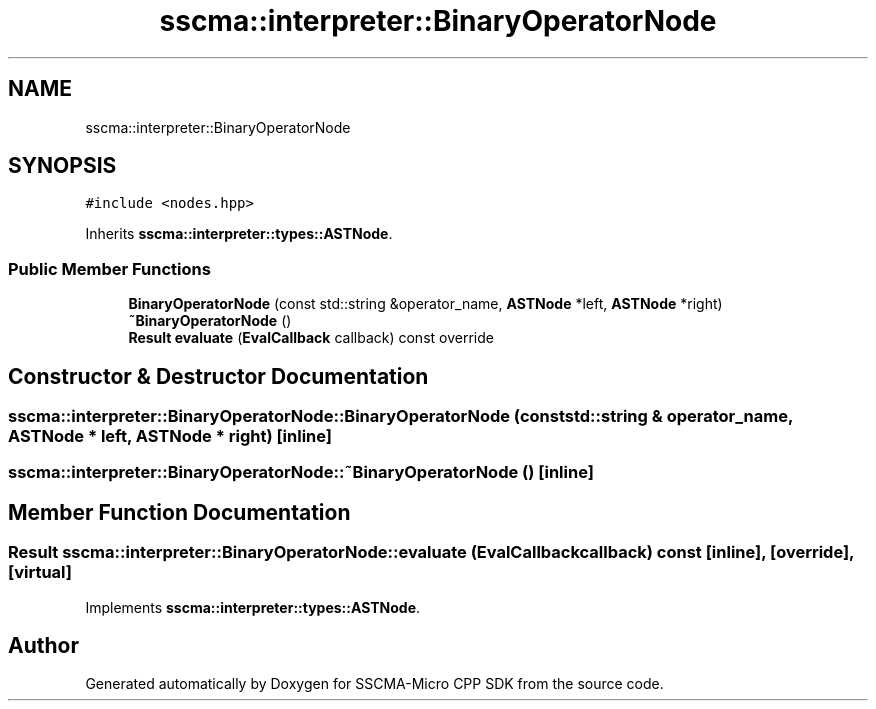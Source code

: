 .TH "sscma::interpreter::BinaryOperatorNode" 3 "Sun Sep 17 2023" "Version v2023.09.15" "SSCMA-Micro CPP SDK" \" -*- nroff -*-
.ad l
.nh
.SH NAME
sscma::interpreter::BinaryOperatorNode
.SH SYNOPSIS
.br
.PP
.PP
\fC#include <nodes\&.hpp>\fP
.PP
Inherits \fBsscma::interpreter::types::ASTNode\fP\&.
.SS "Public Member Functions"

.in +1c
.ti -1c
.RI "\fBBinaryOperatorNode\fP (const std::string &operator_name, \fBASTNode\fP *left, \fBASTNode\fP *right)"
.br
.ti -1c
.RI "\fB~BinaryOperatorNode\fP ()"
.br
.ti -1c
.RI "\fBResult\fP \fBevaluate\fP (\fBEvalCallback\fP callback) const override"
.br
.in -1c
.SH "Constructor & Destructor Documentation"
.PP 
.SS "sscma::interpreter::BinaryOperatorNode::BinaryOperatorNode (const std::string & operator_name, \fBASTNode\fP * left, \fBASTNode\fP * right)\fC [inline]\fP"

.SS "sscma::interpreter::BinaryOperatorNode::~BinaryOperatorNode ()\fC [inline]\fP"

.SH "Member Function Documentation"
.PP 
.SS "\fBResult\fP sscma::interpreter::BinaryOperatorNode::evaluate (\fBEvalCallback\fP callback) const\fC [inline]\fP, \fC [override]\fP, \fC [virtual]\fP"

.PP
Implements \fBsscma::interpreter::types::ASTNode\fP\&.

.SH "Author"
.PP 
Generated automatically by Doxygen for SSCMA-Micro CPP SDK from the source code\&.
